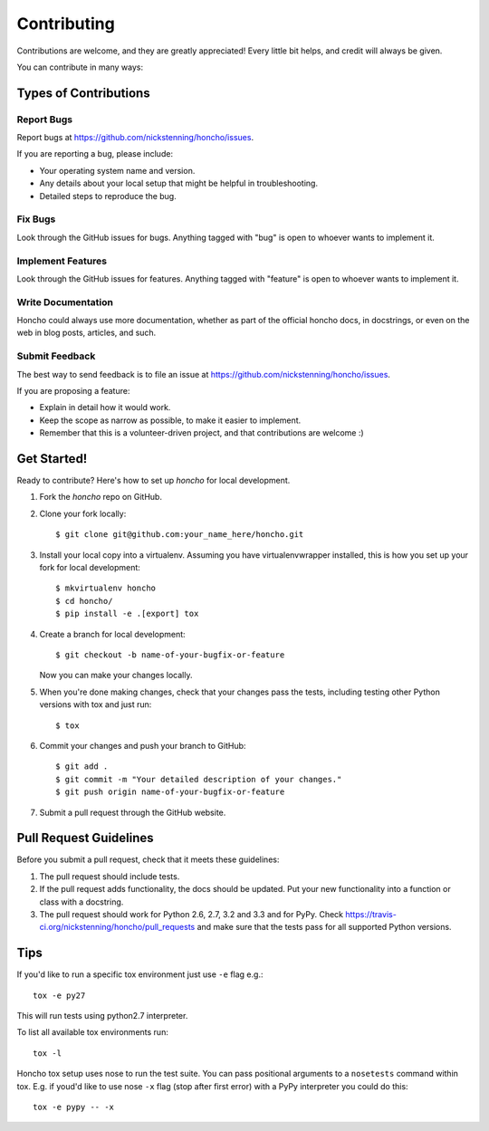============
Contributing
============

Contributions are welcome, and they are greatly appreciated! Every
little bit helps, and credit will always be given.

You can contribute in many ways:

Types of Contributions
----------------------

Report Bugs
~~~~~~~~~~~

Report bugs at https://github.com/nickstenning/honcho/issues.

If you are reporting a bug, please include:

* Your operating system name and version.
* Any details about your local setup that might be helpful in troubleshooting.
* Detailed steps to reproduce the bug.

Fix Bugs
~~~~~~~~

Look through the GitHub issues for bugs. Anything tagged with "bug"
is open to whoever wants to implement it.

Implement Features
~~~~~~~~~~~~~~~~~~

Look through the GitHub issues for features. Anything tagged with "feature"
is open to whoever wants to implement it.

Write Documentation
~~~~~~~~~~~~~~~~~~~

Honcho could always use more documentation, whether as part of the
official honcho docs, in docstrings, or even on the web in blog posts,
articles, and such.

Submit Feedback
~~~~~~~~~~~~~~~

The best way to send feedback is to file an issue at https://github.com/nickstenning/honcho/issues.

If you are proposing a feature:

* Explain in detail how it would work.
* Keep the scope as narrow as possible, to make it easier to implement.
* Remember that this is a volunteer-driven project, and that contributions
  are welcome :)

Get Started!
------------

Ready to contribute? Here's how to set up `honcho` for local development.

1. Fork the `honcho` repo on GitHub.
2. Clone your fork locally::

    $ git clone git@github.com:your_name_here/honcho.git

3. Install your local copy into a virtualenv. Assuming you have virtualenvwrapper installed,
   this is how you set up your fork for local development::

    $ mkvirtualenv honcho
    $ cd honcho/
    $ pip install -e .[export] tox

4. Create a branch for local development::

    $ git checkout -b name-of-your-bugfix-or-feature

   Now you can make your changes locally.

5. When you're done making changes, check that your changes pass the tests, including testing other Python versions with tox and just run::

    $ tox


6. Commit your changes and push your branch to GitHub::

    $ git add .
    $ git commit -m "Your detailed description of your changes."
    $ git push origin name-of-your-bugfix-or-feature

7. Submit a pull request through the GitHub website.

Pull Request Guidelines
-----------------------

Before you submit a pull request, check that it meets these guidelines:

1. The pull request should include tests.
2. If the pull request adds functionality, the docs should be updated. Put
   your new functionality into a function or class with a docstring.
3. The pull request should work for Python 2.6, 2.7, 3.2 and 3.3 and for PyPy. Check
   https://travis-ci.org/nickstenning/honcho/pull_requests
   and make sure that the tests pass for all supported Python versions.

Tips
----

If you'd like to run a specific tox environment just use ``-e`` flag e.g.::

    tox -e py27

This will run tests using python2.7 interpreter.

To list all available tox environments run::

    tox -l

Honcho tox setup uses nose to run the test suite. You can pass positional arguments to a ``nosetests`` command
within tox. E.g. if youd'd like to use nose ``-x`` flag (stop after first error) with a PyPy interpreter you could do this::

    tox -e pypy -- -x


